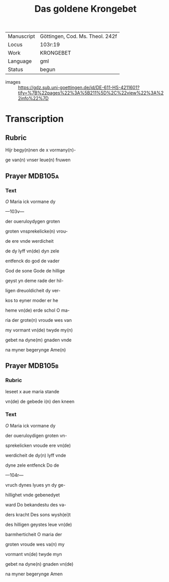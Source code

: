 #+TITLE: Das goldene Krongebet

|------------+---------------------------------|
| Manuscript | Göttingen, Cod. Ms. Theol. 242f |
| Locus      | 103r:19                         |
| Work       | KRONGEBET                       |
| Language   | gml                             |
| Status     | begun                           |
|------------+---------------------------------|
- images :: https://gdz.sub.uni-goettingen.de/id/DE-611-HS-4211601?tify=%7B%22pages%22%3A%5B211%5D%2C%22view%22%3A%22info%22%7D 

* Transcription
** Rubric
Hijr begy(n)nen de x vormany(n)-

ge van(n) vnser leue(n) fruwen

** Prayer                                                           :MDB105a:
*** Text
[[red][O]] Maria ick vormane dy

---103v---

der oueruloydygen groten

groten vnsprekelicke(n) vrou-

de ere vnde werdicheit

de dy lyff vn(de) dyn zele

entfenck do god de vader

God de sone Gode de hillige

geyst yn deme rade der hil-

ligen dreuoldicheit dy ver-

kos to eyner moder er he

heme vn(de) erde schol O ma-

ria der grote(n) vroude wes van

my vormant vn(de) twyde my(n)

gebet na dyne(m) gnaden vnde

na myner begerynge Ame(n)

** Prayer                                                           :MDB105b:
*** Rubric
leseet x aue maria stande

vn(de) de gebede i(n) den kneen

*** Text
[[red][O]] Maria ick vormane dy

der oueruloydigen groten vn-

sprekelicken vroude ere vn(de)

werdicheit de dy(n) lyff vnde

dyne zele entfenck Do de

---104r---

vruch dynes lyues yn dy ge-

hillighet vnde gebenedyet

ward Do bekandestu des va-

ders kracht Des sons wysh(ei)t

des hilligen geystes leue vn(de)

barmherticheit O maria der

groten vroude wes va(n) my

vormant vn(de) twyde myn

gebet na dyne(n) gnaden vn(de)

na myner begerynge Amen
